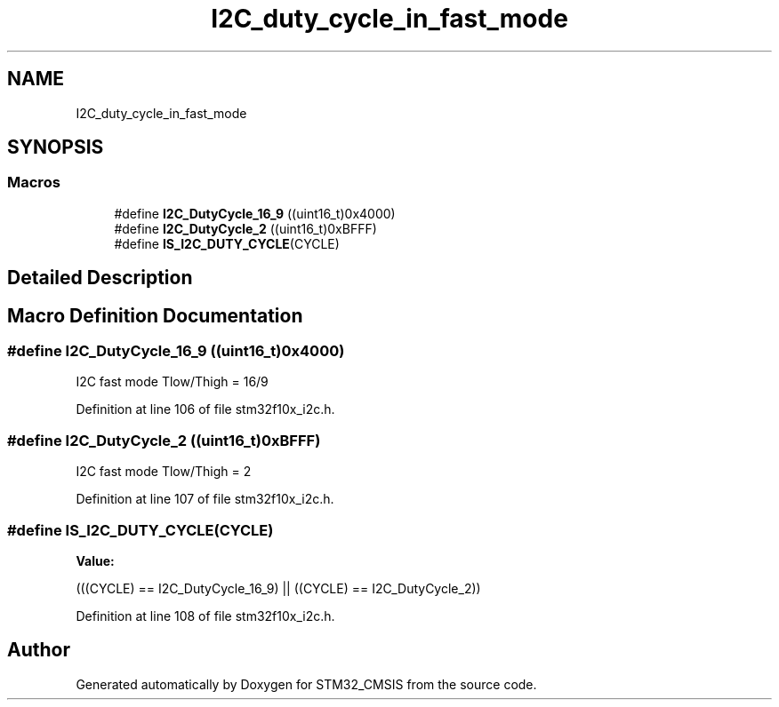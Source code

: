 .TH "I2C_duty_cycle_in_fast_mode" 3 "Sun Apr 16 2017" "STM32_CMSIS" \" -*- nroff -*-
.ad l
.nh
.SH NAME
I2C_duty_cycle_in_fast_mode
.SH SYNOPSIS
.br
.PP
.SS "Macros"

.in +1c
.ti -1c
.RI "#define \fBI2C_DutyCycle_16_9\fP   ((uint16_t)0x4000)"
.br
.ti -1c
.RI "#define \fBI2C_DutyCycle_2\fP   ((uint16_t)0xBFFF)"
.br
.ti -1c
.RI "#define \fBIS_I2C_DUTY_CYCLE\fP(CYCLE)"
.br
.in -1c
.SH "Detailed Description"
.PP 

.SH "Macro Definition Documentation"
.PP 
.SS "#define I2C_DutyCycle_16_9   ((uint16_t)0x4000)"
I2C fast mode Tlow/Thigh = 16/9 
.PP
Definition at line 106 of file stm32f10x_i2c\&.h\&.
.SS "#define I2C_DutyCycle_2   ((uint16_t)0xBFFF)"
I2C fast mode Tlow/Thigh = 2 
.PP
Definition at line 107 of file stm32f10x_i2c\&.h\&.
.SS "#define IS_I2C_DUTY_CYCLE(CYCLE)"
\fBValue:\fP
.PP
.nf
(((CYCLE) == I2C_DutyCycle_16_9) || \
                                  ((CYCLE) == I2C_DutyCycle_2))
.fi
.PP
Definition at line 108 of file stm32f10x_i2c\&.h\&.
.SH "Author"
.PP 
Generated automatically by Doxygen for STM32_CMSIS from the source code\&.
